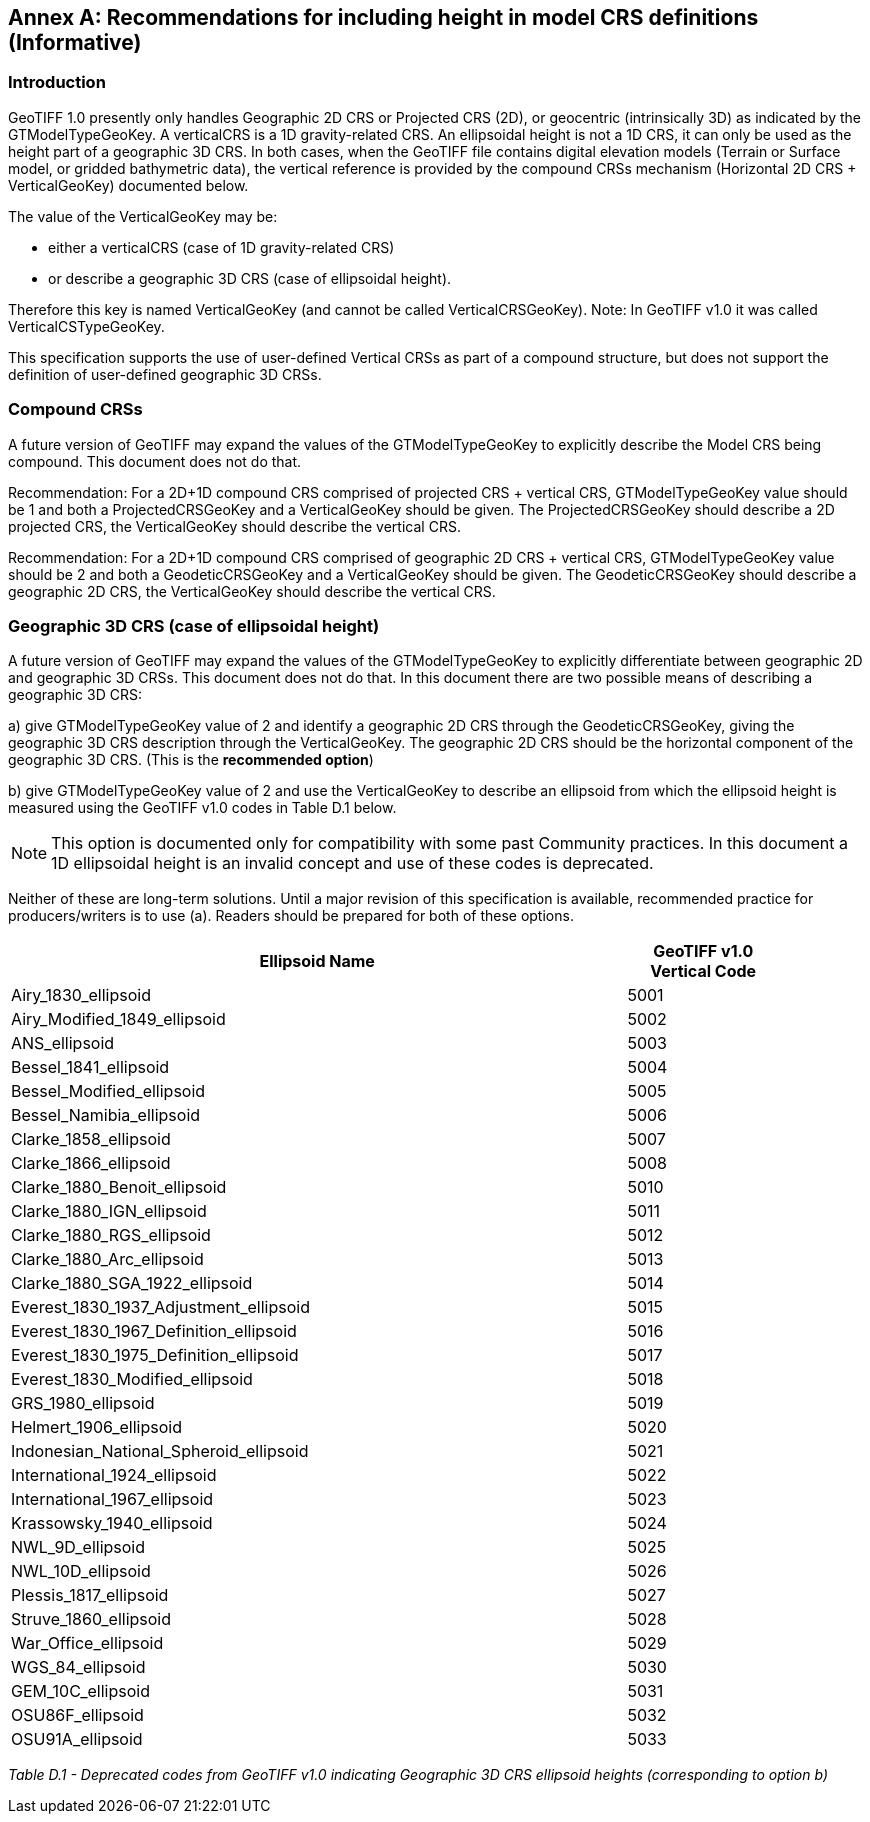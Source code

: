 [appendix]
:appendix-caption: Annex
== Recommendations for including height in model CRS definitions (Informative)

=== Introduction
GeoTIFF 1.0 presently only handles Geographic 2D CRS or Projected CRS (2D), or geocentric (intrinsically 3D) as indicated by the GTModelTypeGeoKey.
A verticalCRS is a 1D gravity-related CRS. An ellipsoidal height is not a 1D CRS, it can only be used as the height part of a geographic 3D CRS. In both cases, when the GeoTIFF file contains digital elevation models (Terrain or Surface model, or gridded bathymetric data), the vertical reference is provided by the compound CRSs mechanism (Horizontal 2D CRS + VerticalGeoKey) documented below.

The value of the VerticalGeoKey may be:

* either a verticalCRS (case of 1D gravity-related CRS)
* or describe a geographic 3D CRS (case of ellipsoidal height).

Therefore this key is named VerticalGeoKey (and cannot be called VerticalCRSGeoKey).
Note: In GeoTIFF v1.0 it was called VerticalCSTypeGeoKey.

This specification supports the use of user-defined Vertical CRSs as part of a compound structure, but does not support the definition of user-defined geographic 3D CRSs.

=== Compound CRSs
A future version of GeoTIFF may expand the values of the GTModelTypeGeoKey to explicitly describe the Model CRS being compound. This document does not do that.

Recommendation: For a 2D+1D compound CRS comprised of projected CRS + vertical CRS,  GTModelTypeGeoKey value should be 1 and both a ProjectedCRSGeoKey and a VerticalGeoKey should be given. The ProjectedCRSGeoKey should describe a 2D projected CRS, the VerticalGeoKey should describe the vertical CRS.

Recommendation: For a 2D+1D compound CRS comprised of geographic 2D CRS + vertical CRS,  GTModelTypeGeoKey value should be 2 and both a GeodeticCRSGeoKey and a VerticalGeoKey should be given. The GeodeticCRSGeoKey should describe a geographic 2D CRS, the VerticalGeoKey should describe the vertical CRS.

=== Geographic 3D CRS (case of ellipsoidal height)
A future version of GeoTIFF may expand the values of the GTModelTypeGeoKey to explicitly differentiate between geographic 2D and geographic 3D CRSs. This document does not do that.
In this document there are two possible means of describing a geographic 3D CRS:

a) give GTModelTypeGeoKey value of 2 and identify a geographic 2D CRS through the GeodeticCRSGeoKey, giving the geographic 3D CRS description through the VerticalGeoKey. The geographic 2D CRS should be the horizontal component of the geographic 3D CRS. (This is the **recommended option**)

b) give GTModelTypeGeoKey value of 2 and use the VerticalGeoKey to describe an ellipsoid from which the ellipsoid height is measured using the GeoTIFF v1.0 codes in Table D.1 below.

NOTE: This option is documented only for compatibility with some past Community practices. In this document a 1D ellipsoidal height is an invalid concept and use of these codes is deprecated.

Neither of these are long-term solutions. Until a major revision of this specification is available, recommended practice for producers/writers is to use (a). Readers should be prepared for both of these options.

[cols="4,1",width="90%" options="header"]
|====
<| [underline]#*Ellipsoid Name*#
^| [underline]#*GeoTIFF v1.0 Vertical Code*#
<| Airy_1830_ellipsoid
^| 5001
<| Airy_Modified_1849_ellipsoid
^| 5002
<| ANS_ellipsoid
^| 5003
<| Bessel_1841_ellipsoid
^| 5004
<| Bessel_Modified_ellipsoid
^| 5005
<| Bessel_Namibia_ellipsoid
^| 5006
<| Clarke_1858_ellipsoid
^| 5007
<| Clarke_1866_ellipsoid
^| 5008
<| Clarke_1880_Benoit_ellipsoid
^| 5010
<| Clarke_1880_IGN_ellipsoid
^| 5011
<| Clarke_1880_RGS_ellipsoid
^| 5012
<| Clarke_1880_Arc_ellipsoid
^| 5013
<| Clarke_1880_SGA_1922_ellipsoid
^| 5014
<| Everest_1830_1937_Adjustment_ellipsoid
^| 5015
<| Everest_1830_1967_Definition_ellipsoid
^| 5016
<| Everest_1830_1975_Definition_ellipsoid
^| 5017
<| Everest_1830_Modified_ellipsoid
^| 5018
<| GRS_1980_ellipsoid
^| 5019
<| Helmert_1906_ellipsoid
^| 5020
<| Indonesian_National_Spheroid_ellipsoid
^| 5021
<| International_1924_ellipsoid
^| 5022
<| International_1967_ellipsoid
^| 5023
<| Krassowsky_1940_ellipsoid
^| 5024
<| NWL_9D_ellipsoid
^| 5025
<| NWL_10D_ellipsoid
^| 5026
<| Plessis_1817_ellipsoid
^| 5027
<| Struve_1860_ellipsoid
^| 5028
<| War_Office_ellipsoid
^| 5029
<| WGS_84_ellipsoid
^| 5030
<| GEM_10C_ellipsoid
^| 5031
<| OSU86F_ellipsoid
^| 5032
<| OSU91A_ellipsoid
^| 5033
|====
_Table D.1 - Deprecated codes from GeoTIFF v1.0 indicating Geographic 3D CRS ellipsoid heights (corresponding to option b)_

